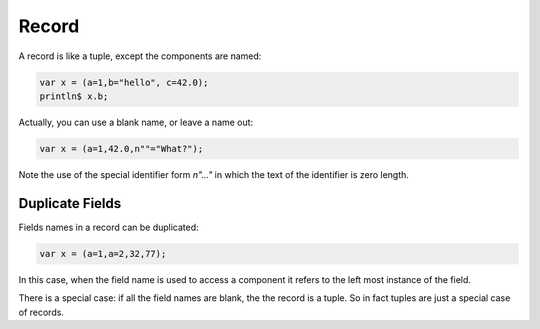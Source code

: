 Record
======

A record is like a tuple, except the components are named:

.. code-block:: felix

  var x = (a=1,b="hello", c=42.0);
  println$ x.b;

Actually, you can use a blank name, or leave a name out:

.. code-block:: felix

  var x = (a=1,42.0,n""="What?");

Note the use of the special identifier form `n"..."` in which the text of
the identifier is zero length.

Duplicate Fields
----------------

Fields names in a record can be duplicated:

.. code-block:: felix

  var x = (a=1,a=2,32,77);

In this case, when the field name is used to access a component
it refers to the left most instance of the field.

There is a special case: if all the field names are blank,
the the record is a tuple. So in fact tuples are just a special
case of records.





  

